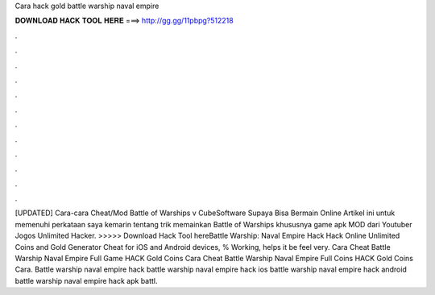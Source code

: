 Cara hack gold battle warship naval empire

𝐃𝐎𝐖𝐍𝐋𝐎𝐀𝐃 𝐇𝐀𝐂𝐊 𝐓𝐎𝐎𝐋 𝐇𝐄𝐑𝐄 ===> http://gg.gg/11pbpg?512218

.

.

.

.

.

.

.

.

.

.

.

.

[UPDATED] Cara-cara Cheat/Mod Battle of Warships v CubeSoftware Supaya Bisa Bermain Online Artikel ini untuk memenuhi perkataan saya kemarin tentang trik memainkan Battle of Warships khususnya game apk MOD dari Youtuber Jogos Unlimited Hacker. >>>>> Download Hack Tool hereBattle Warship: Naval Empire Hack Hack Online Unlimited Coins and Gold Generator Cheat for iOS and Android devices, % Working, helps it be feel very. Cara Cheat Battle Warship Naval Empire Full Game HACK Gold Coins Cara Cheat Battle Warship Naval Empire Full Coins HACK Gold Coins Cara. Battle warship naval empire hack battle warship naval empire hack ios battle warship naval empire hack android battle warship naval empire hack apk battl.